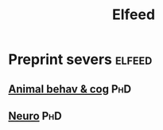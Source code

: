 #+title: Elfeed

# Some code to use elfeed to get articles from RSS feeds

* Preprint severs :elfeed:
** [[http://connect.biorxiv.org/biorxiv_xml.php?subject=neuroscience+animal_behavior_and_cognition][Animal behav & cog]] :PhD:
** [[http://connect.biorxiv.org/biorxiv_xml.php?subject=neuroscience][Neuro]] :PhD:
